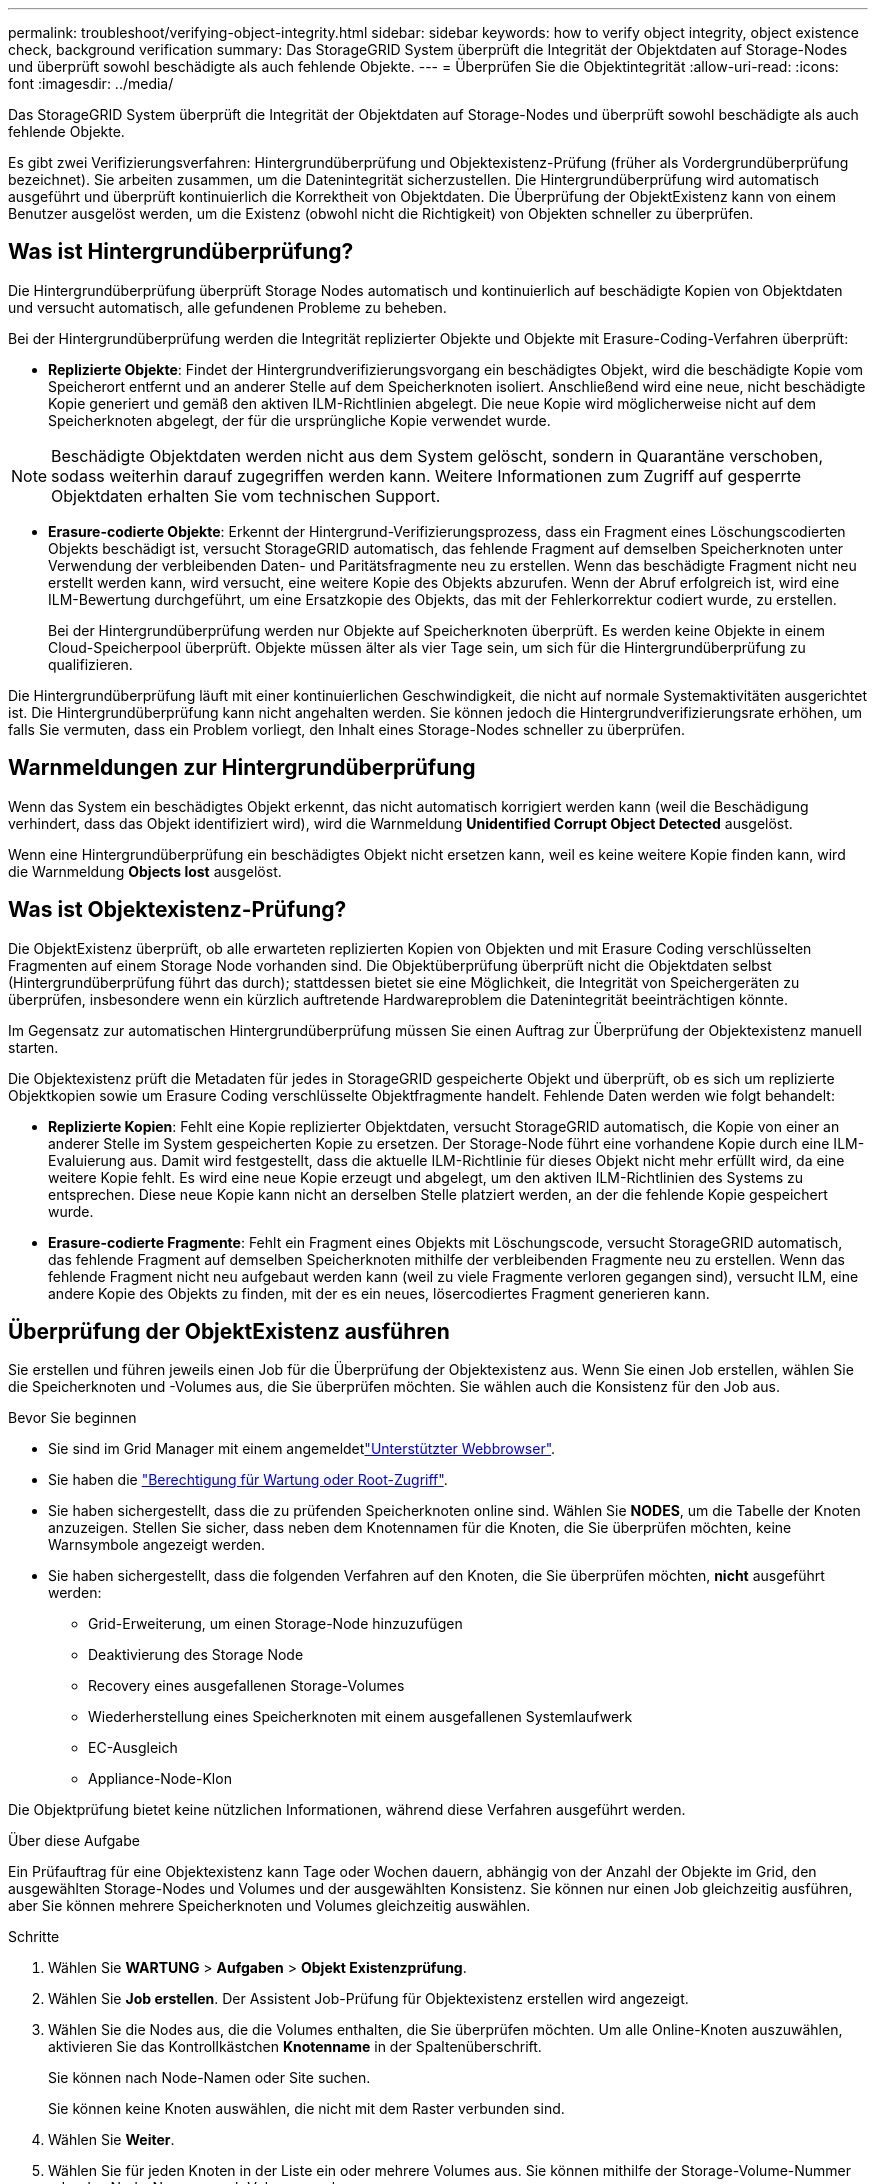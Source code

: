 ---
permalink: troubleshoot/verifying-object-integrity.html 
sidebar: sidebar 
keywords: how to verify object integrity, object existence check, background verification 
summary: Das StorageGRID System überprüft die Integrität der Objektdaten auf Storage-Nodes und überprüft sowohl beschädigte als auch fehlende Objekte. 
---
= Überprüfen Sie die Objektintegrität
:allow-uri-read: 
:icons: font
:imagesdir: ../media/


[role="lead"]
Das StorageGRID System überprüft die Integrität der Objektdaten auf Storage-Nodes und überprüft sowohl beschädigte als auch fehlende Objekte.

Es gibt zwei Verifizierungsverfahren: Hintergrundüberprüfung und Objektexistenz-Prüfung (früher als Vordergrundüberprüfung bezeichnet). Sie arbeiten zusammen, um die Datenintegrität sicherzustellen. Die Hintergrundüberprüfung wird automatisch ausgeführt und überprüft kontinuierlich die Korrektheit von Objektdaten. Die Überprüfung der ObjektExistenz kann von einem Benutzer ausgelöst werden, um die Existenz (obwohl nicht die Richtigkeit) von Objekten schneller zu überprüfen.



== Was ist Hintergrundüberprüfung?

Die Hintergrundüberprüfung überprüft Storage Nodes automatisch und kontinuierlich auf beschädigte Kopien von Objektdaten und versucht automatisch, alle gefundenen Probleme zu beheben.

Bei der Hintergrundüberprüfung werden die Integrität replizierter Objekte und Objekte mit Erasure-Coding-Verfahren überprüft:

* *Replizierte Objekte*: Findet der Hintergrundverifizierungsvorgang ein beschädigtes Objekt, wird die beschädigte Kopie vom Speicherort entfernt und an anderer Stelle auf dem Speicherknoten isoliert. Anschließend wird eine neue, nicht beschädigte Kopie generiert und gemäß den aktiven ILM-Richtlinien abgelegt. Die neue Kopie wird möglicherweise nicht auf dem Speicherknoten abgelegt, der für die ursprüngliche Kopie verwendet wurde.



NOTE: Beschädigte Objektdaten werden nicht aus dem System gelöscht, sondern in Quarantäne verschoben, sodass weiterhin darauf zugegriffen werden kann. Weitere Informationen zum Zugriff auf gesperrte Objektdaten erhalten Sie vom technischen Support.

* *Erasure-codierte Objekte*: Erkennt der Hintergrund-Verifizierungsprozess, dass ein Fragment eines Löschungscodierten Objekts beschädigt ist, versucht StorageGRID automatisch, das fehlende Fragment auf demselben Speicherknoten unter Verwendung der verbleibenden Daten- und Paritätsfragmente neu zu erstellen. Wenn das beschädigte Fragment nicht neu erstellt werden kann, wird versucht, eine weitere Kopie des Objekts abzurufen. Wenn der Abruf erfolgreich ist, wird eine ILM-Bewertung durchgeführt, um eine Ersatzkopie des Objekts, das mit der Fehlerkorrektur codiert wurde, zu erstellen.
+
Bei der Hintergrundüberprüfung werden nur Objekte auf Speicherknoten überprüft. Es werden keine Objekte in einem Cloud-Speicherpool überprüft. Objekte müssen älter als vier Tage sein, um sich für die Hintergrundüberprüfung zu qualifizieren.



Die Hintergrundüberprüfung läuft mit einer kontinuierlichen Geschwindigkeit, die nicht auf normale Systemaktivitäten ausgerichtet ist. Die Hintergrundüberprüfung kann nicht angehalten werden. Sie können jedoch die Hintergrundverifizierungsrate erhöhen, um falls Sie vermuten, dass ein Problem vorliegt, den Inhalt eines Storage-Nodes schneller zu überprüfen.



== Warnmeldungen zur Hintergrundüberprüfung

Wenn das System ein beschädigtes Objekt erkennt, das nicht automatisch korrigiert werden kann (weil die Beschädigung verhindert, dass das Objekt identifiziert wird), wird die Warnmeldung *Unidentified Corrupt Object Detected* ausgelöst.

Wenn eine Hintergrundüberprüfung ein beschädigtes Objekt nicht ersetzen kann, weil es keine weitere Kopie finden kann, wird die Warnmeldung *Objects lost* ausgelöst.



== Was ist Objektexistenz-Prüfung?

Die ObjektExistenz überprüft, ob alle erwarteten replizierten Kopien von Objekten und mit Erasure Coding verschlüsselten Fragmenten auf einem Storage Node vorhanden sind. Die Objektüberprüfung überprüft nicht die Objektdaten selbst (Hintergrundüberprüfung führt das durch); stattdessen bietet sie eine Möglichkeit, die Integrität von Speichergeräten zu überprüfen, insbesondere wenn ein kürzlich auftretende Hardwareproblem die Datenintegrität beeinträchtigen könnte.

Im Gegensatz zur automatischen Hintergrundüberprüfung müssen Sie einen Auftrag zur Überprüfung der Objektexistenz manuell starten.

Die Objektexistenz prüft die Metadaten für jedes in StorageGRID gespeicherte Objekt und überprüft, ob es sich um replizierte Objektkopien sowie um Erasure Coding verschlüsselte Objektfragmente handelt. Fehlende Daten werden wie folgt behandelt:

* *Replizierte Kopien*: Fehlt eine Kopie replizierter Objektdaten, versucht StorageGRID automatisch, die Kopie von einer an anderer Stelle im System gespeicherten Kopie zu ersetzen. Der Storage-Node führt eine vorhandene Kopie durch eine ILM-Evaluierung aus. Damit wird festgestellt, dass die aktuelle ILM-Richtlinie für dieses Objekt nicht mehr erfüllt wird, da eine weitere Kopie fehlt. Es wird eine neue Kopie erzeugt und abgelegt, um den aktiven ILM-Richtlinien des Systems zu entsprechen. Diese neue Kopie kann nicht an derselben Stelle platziert werden, an der die fehlende Kopie gespeichert wurde.
* *Erasure-codierte Fragmente*: Fehlt ein Fragment eines Objekts mit Löschungscode, versucht StorageGRID automatisch, das fehlende Fragment auf demselben Speicherknoten mithilfe der verbleibenden Fragmente neu zu erstellen. Wenn das fehlende Fragment nicht neu aufgebaut werden kann (weil zu viele Fragmente verloren gegangen sind), versucht ILM, eine andere Kopie des Objekts zu finden, mit der es ein neues, lösercodiertes Fragment generieren kann.




== Überprüfung der ObjektExistenz ausführen

Sie erstellen und führen jeweils einen Job für die Überprüfung der Objektexistenz aus. Wenn Sie einen Job erstellen, wählen Sie die Speicherknoten und -Volumes aus, die Sie überprüfen möchten. Sie wählen auch die Konsistenz für den Job aus.

.Bevor Sie beginnen
* Sie sind im Grid Manager mit einem angemeldetlink:../admin/web-browser-requirements.html["Unterstützter Webbrowser"].
* Sie haben die link:../admin/admin-group-permissions.html["Berechtigung für Wartung oder Root-Zugriff"].
* Sie haben sichergestellt, dass die zu prüfenden Speicherknoten online sind. Wählen Sie *NODES*, um die Tabelle der Knoten anzuzeigen. Stellen Sie sicher, dass neben dem Knotennamen für die Knoten, die Sie überprüfen möchten, keine Warnsymbole angezeigt werden.
* Sie haben sichergestellt, dass die folgenden Verfahren auf den Knoten, die Sie überprüfen möchten, *nicht* ausgeführt werden:
+
** Grid-Erweiterung, um einen Storage-Node hinzuzufügen
** Deaktivierung des Storage Node
** Recovery eines ausgefallenen Storage-Volumes
** Wiederherstellung eines Speicherknoten mit einem ausgefallenen Systemlaufwerk
** EC-Ausgleich
** Appliance-Node-Klon




Die Objektprüfung bietet keine nützlichen Informationen, während diese Verfahren ausgeführt werden.

.Über diese Aufgabe
Ein Prüfauftrag für eine Objektexistenz kann Tage oder Wochen dauern, abhängig von der Anzahl der Objekte im Grid, den ausgewählten Storage-Nodes und Volumes und der ausgewählten Konsistenz. Sie können nur einen Job gleichzeitig ausführen, aber Sie können mehrere Speicherknoten und Volumes gleichzeitig auswählen.

.Schritte
. Wählen Sie *WARTUNG* > *Aufgaben* > *Objekt Existenzprüfung*.
. Wählen Sie *Job erstellen*. Der Assistent Job-Prüfung für Objektexistenz erstellen wird angezeigt.
. Wählen Sie die Nodes aus, die die Volumes enthalten, die Sie überprüfen möchten. Um alle Online-Knoten auszuwählen, aktivieren Sie das Kontrollkästchen *Knotenname* in der Spaltenüberschrift.
+
Sie können nach Node-Namen oder Site suchen.

+
Sie können keine Knoten auswählen, die nicht mit dem Raster verbunden sind.

. Wählen Sie *Weiter*.
. Wählen Sie für jeden Knoten in der Liste ein oder mehrere Volumes aus. Sie können mithilfe der Storage-Volume-Nummer oder des Node-Namens nach Volumes suchen.
+
Um alle Volumes für jeden ausgewählten Knoten auszuwählen, aktivieren Sie das Kontrollkästchen *Speichervolume* in der Spaltenüberschrift.

. Wählen Sie *Weiter*.
. Wählen Sie die Konsistenz für den Job aus.
+
Die Konsistenz legt fest, wie viele Kopien von Objektmetadaten für die Prüfung der Objektexistenz verwendet werden.

+
** *Strong-site*: Zwei Kopien von Metadaten an einem einzigen Standort.
** *Stark-global*: Zwei Kopien von Metadaten an jedem Standort.
** *Alle* (Standard): Alle drei Kopien von Metadaten an jedem Standort.
+
Weitere Informationen zur Konsistenz finden Sie in den Beschreibungen im Assistenten.



. Wählen Sie *Weiter*.
. Ihre Auswahl überprüfen und überprüfen. Sie können *Zurück* auswählen, um zu einem vorherigen Schritt im Assistenten zu wechseln, um Ihre Auswahl zu aktualisieren.
+
Ein Job zur Überprüfung der Objektexistenz wird erstellt und wird ausgeführt, bis einer der folgenden Aktionen ausgeführt wird:

+
** Der Job ist abgeschlossen.
** Sie unterbrechen oder abbrechen den Job. Sie können einen angehaltenen Job fortsetzen, aber einen abgebrochenen Job nicht wieder aufnehmen.
** Der Job wird abgestellt. Die Warnung * Objektexistenz ist blockiert* wird ausgelöst. Befolgen Sie die für die Meldung angegebenen Korrekturmaßnahmen.
** Der Job schlägt fehl. Die Warnung * Objektexistenz ist fehlgeschlagen* wird ausgelöst. Befolgen Sie die für die Meldung angegebenen Korrekturmaßnahmen.
** Es wird die Meldung „Service nicht verfügbar“ oder „interner Serverfehler“ angezeigt. Aktualisieren Sie nach einer Minute die Seite, um mit der Überwachung des Jobs fortzufahren.
+

NOTE: Sie können bei Bedarf von der Seite „Objektexistenz“ wegnavigieren und mit der Überwachung des Jobs fortfahren.



. Zeigen Sie während der Ausführung des Jobs die Registerkarte *aktiver Job* an, und notieren Sie den Wert fehlender Objektkopien.
+
Dieser Wert stellt die Gesamtzahl der fehlenden Kopien replizierter Objekte und Objekte mit Erasure-Coding-Code mit einem oder mehreren fehlenden Fragmenten dar.

+
Wenn die Anzahl der erkannten fehlenden Objektkopien größer als 100 ist, liegt möglicherweise ein Problem mit dem Speicher des Storage-Node vor.

. Nehmen Sie nach Abschluss des Jobs alle weiteren erforderlichen Maßnahmen vor:
+
** Wenn fehlende Objektkopien gefunden wurden, ist Null, dann wurden keine Probleme gefunden. Es ist keine Aktion erforderlich.
** Wenn fehlende Objektkopien erkannt sind größer als Null und die Warnung *Objekte verloren* nicht ausgelöst wurde, wurden alle fehlenden Kopien vom System repariert. Überprüfen Sie, ob Hardwareprobleme behoben wurden, um zukünftige Schäden an Objektkopien zu vermeiden.
** Wenn fehlende Objektkopien erkannt sind größer als Null und die Warnung *Objekte verloren* ausgelöst wurde, könnte die Datenintegrität beeinträchtigt werden. Wenden Sie sich an den technischen Support.
** Sie können verlorene Objektkopien untersuchen, indem Sie mit grep die LLST-Überwachungsmeldungen extrahieren: `grep LLST audit_file_name`.
+
Dieses Verfahren ist ähnlich wie das für link:../troubleshoot/investigating-lost-objects.html["Untersuchung verlorener Objekte"], obwohl für Objektkopien Sie suchen nach `LLST` anstelle von `OLST`.



. Wenn Sie die strong-site- oder strong-global-Konsistenz für den Job ausgewählt haben, warten Sie etwa drei Wochen auf die Metadatenkonsistenz, und führen Sie den Job erneut auf denselben Volumes aus.
+
Wenn StorageGRID Zeit hatte, konsistente Metadaten für die im Job enthaltenen Nodes und Volumes zu erzielen, konnte eine erneute Ausführung des Jobs fälschlicherweise gemeldete fehlende Objektkopien löschen oder zusätzliche Objektkopien veranlassen, dass sie nicht verwendet wurden.

+
.. Wählen Sie *WARTUNG* > *Objekt Existenzprüfung* > *Jobverlauf*.
.. Legen Sie fest, welche Jobs für die erneute Ausführung bereit sind:
+
... Sehen Sie sich die Spalte *Endzeit* an, um festzustellen, welche Jobs vor mehr als drei Wochen ausgeführt wurden.
... Überprüfen Sie für diese Jobs die Spalte Consistency Control auf Strong-site oder strong-global.


.. Aktivieren Sie das Kontrollkästchen für jeden Job, den Sie erneut ausführen möchten, und wählen Sie dann *erneut ausführen*.
.. Überprüfen Sie im Assistenten Jobs erneut ausführen die ausgewählten Knoten und Volumes sowie die Konsistenz.
.. Wenn Sie bereit sind, die Jobs erneut auszuführen, wählen Sie *Rerun*.




Die Registerkarte „aktiver Job“ wird angezeigt. Alle von Ihnen ausgewählten Jobs werden als ein Job an einer Konsistenz von strong-site erneut ausgeführt. In einem Feld mit * Related Jobs* im Bereich Details werden die Job-IDs für die ursprünglichen Jobs angezeigt.
